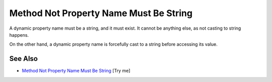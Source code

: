 .. _method-not-property-name-must-be-string:

Method Not Property Name Must Be String
---------------------------------------

.. meta::
	:description:
		Method Not Property Name Must Be String: A dynamic property name must be a string, and it must exist.
	:twitter:card: summary_large_image
	:twitter:site: @exakat
	:twitter:title: Method Not Property Name Must Be String
	:twitter:description: Method Not Property Name Must Be String: A dynamic property name must be a string, and it must exist
	:twitter:creator: @exakat
	:twitter:image:src: https://php-tips.readthedocs.io/en/latest/_images/method_not_property_name_must_be_string.png
	:og:image: https://php-tips.readthedocs.io/en/latest/_images/method_not_property_name_must_be_string.png
	:og:title: Method Not Property Name Must Be String
	:og:type: article
	:og:description: A dynamic property name must be a string, and it must exist
	:og:url: https://php-tips.readthedocs.io/en/latest/tips/method_not_property_name_must_be_string.html
	:og:locale: en

.. raw:: html

	<script type="application/ld+json">{"@context":"https:\/\/schema.org","@graph":[{"@type":"WebPage","@id":"https:\/\/php-tips.readthedocs.io\/en\/latest\/tips\/method_not_property_name_must_be_string.html","url":"https:\/\/php-tips.readthedocs.io\/en\/latest\/tips\/method_not_property_name_must_be_string.html","name":"Method Not Property Name Must Be String","isPartOf":{"@id":"https:\/\/www.exakat.io\/"},"datePublished":"Thu, 20 Feb 2025 15:38:11 +0000","dateModified":"Thu, 20 Feb 2025 15:38:11 +0000","description":"A dynamic property name must be a string, and it must exist","inLanguage":"en-US","potentialAction":[{"@type":"ReadAction","target":["https:\/\/php-tips.readthedocs.io\/en\/latest\/tips\/method_not_property_name_must_be_string.html"]}]},{"@type":"WebSite","@id":"https:\/\/www.exakat.io\/","url":"https:\/\/www.exakat.io\/","name":"Exakat","description":"Smart PHP static analysis","inLanguage":"en-US"}]}</script>

A dynamic property name must be a string, and it must exist. It cannot be anything else, as not casting to string happens.

On the other hand, a dynamic property name is forcefully cast to a string before accessing its value.

.. image:: ../images/method_not_property_name_must_be_string.png

See Also
________

* `Method Not Property Name Must Be String <https://3v4l.org/aKlmO>`_ [Try me]

